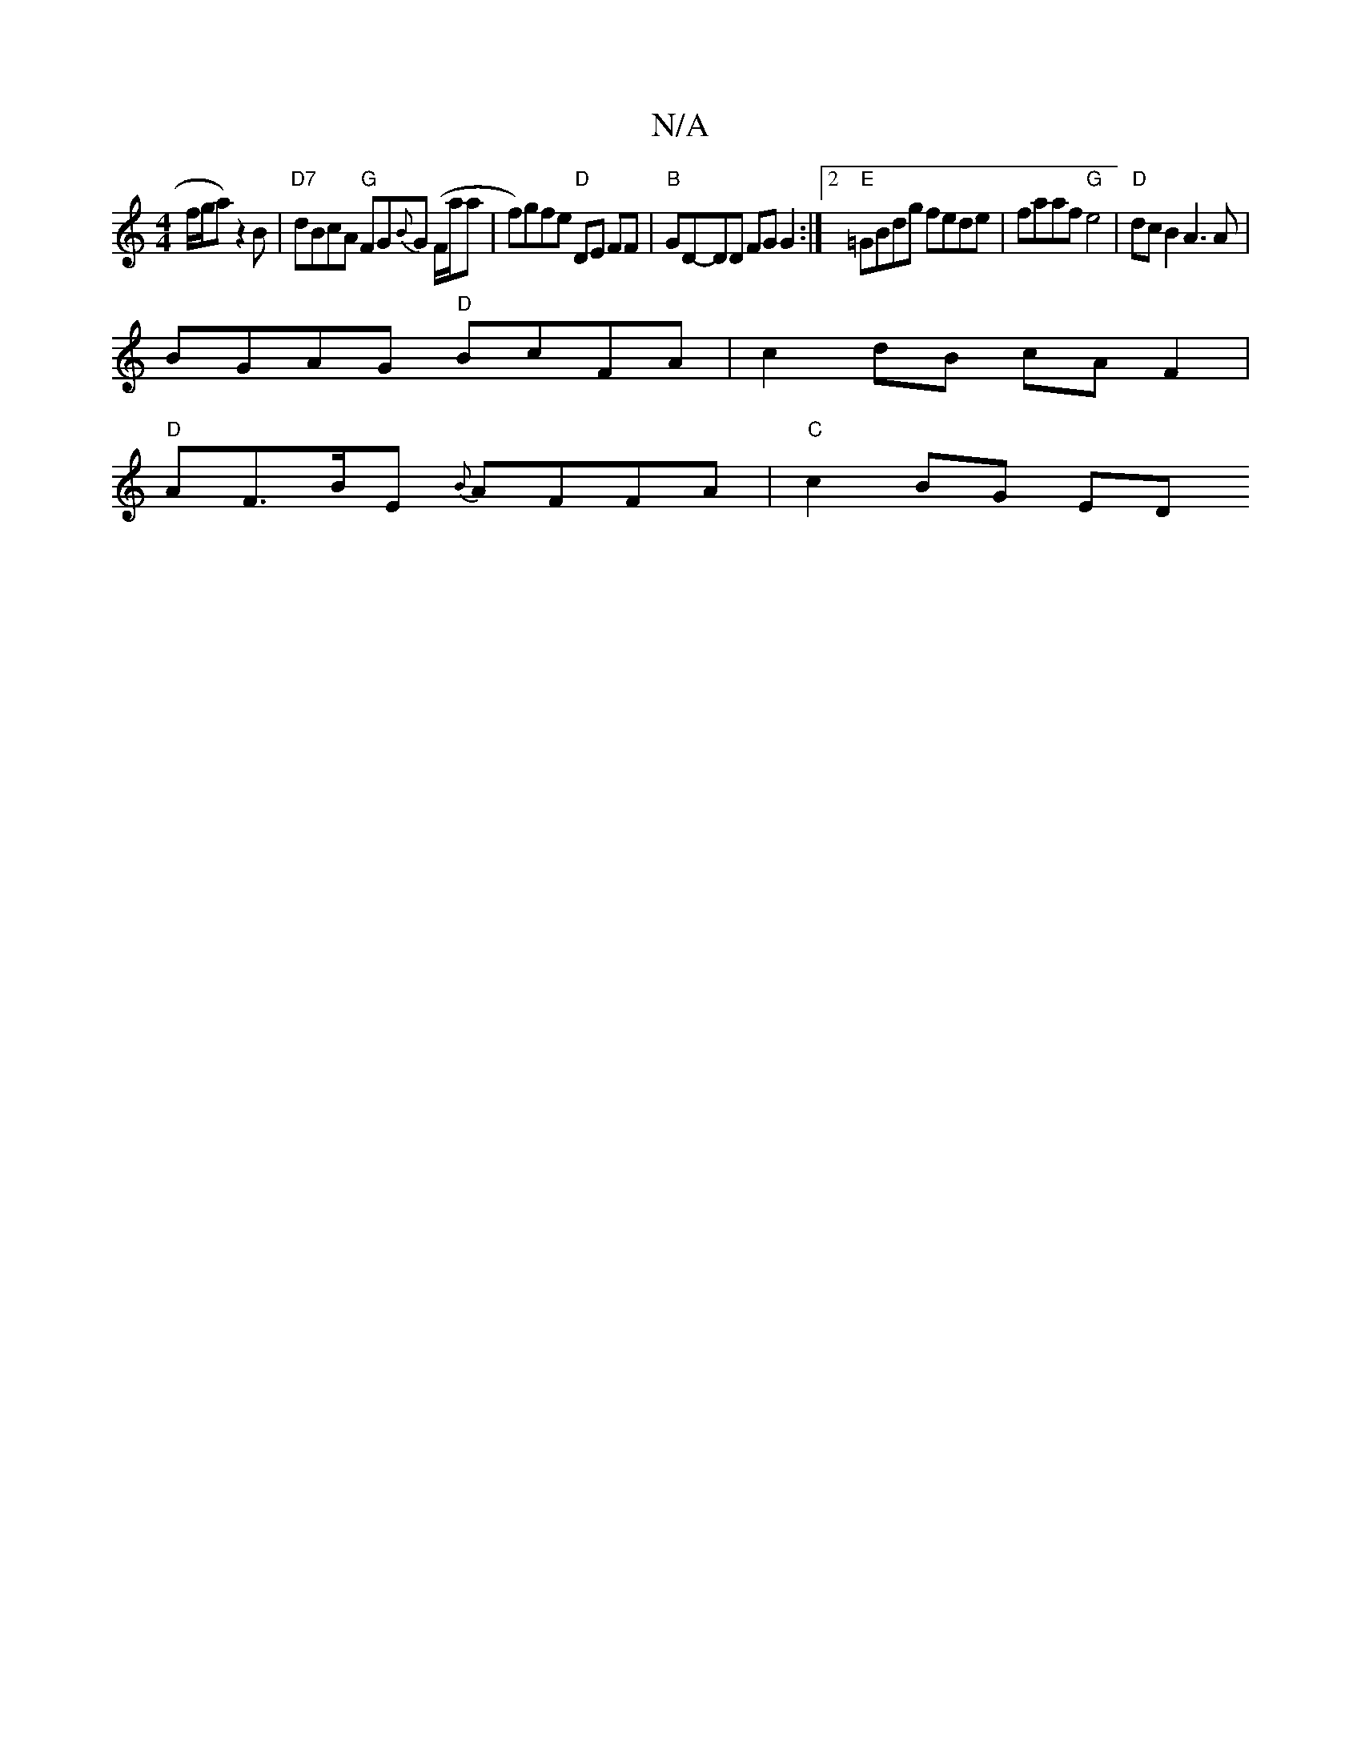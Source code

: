 X:1
T:N/A
M:4/4
R:N/A
K:Cmajor
f/g/a) z2B|"D7"dBcA "G"FG{B}G (F/a/a | f)gfe "D"DE FF|"B"GD-DD FG G2:|2 "E"=GBdg fede| faaf "G"e4|"D"dc= B2 A3 A |
BGAG "D"BcFA|c2 dB cAF2 |
"D" AF>BE {B}AFFA | "C"c2BG ED"FA | GB BA BuA {G}E2 D>^C|D2